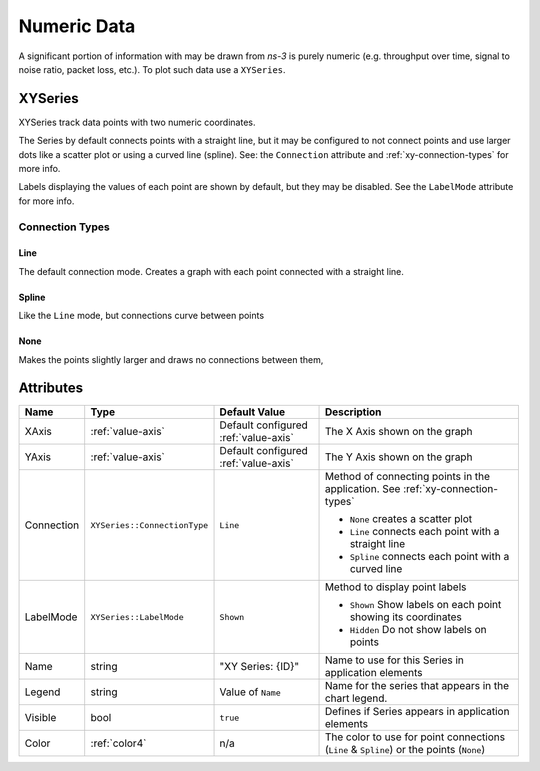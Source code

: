 Numeric Data
============

A significant portion of information with may be drawn from *ns-3*
is purely numeric (e.g. throughput over time, signal to noise ratio,
packet loss, etc.). To plot such data use a ``XYSeries``.


.. _xy-series:

XYSeries
--------

XYSeries track data points with two numeric coordinates.

The Series by default connects points with a straight line,
but it may be configured to not connect points and use larger
dots like a scatter plot or using a curved line (spline).
See: the ``Connection`` attribute and
:ref:`xy-connection-types` for more info.


Labels displaying the values of each point are shown by default,
but they may be disabled. See the ``LabelMode`` attribute
for more info.


.. _xy-connection-types:

Connection Types
^^^^^^^^^^^^^^^^
Line
++++
The default connection mode. Creates a graph with each
point connected with a straight line.

.. image:: _static/xy-line.png
  :alt: Line Plot in the Application
  :width: 447px
  :height: 547px

Spline
++++++

Like the ``Line`` mode, but connections curve between points

.. image:: _static/xy-spline.png
  :alt: Spline Plot in the Application
  :width: 435px
  :height: 549px

None
++++

Makes the points slightly larger and draws no connections
between them,

.. image:: _static/xy-scatter.png
  :alt: Scatter Plot in the Application
  :width: 452px
  :height: 555px

Attributes
----------
+----------------------+--------------------------------+--------------------+---------------------------------------------------------------+
| Name                 | Type                           | Default Value      | Description                                                   |
+======================+================================+====================+===============================================================+
| XAxis                | :ref:`value-axis`              | Default configured | The X Axis shown on the graph                                 |
|                      |                                | :ref:`value-axis`  |                                                               |
+----------------------+--------------------------------+--------------------+---------------------------------------------------------------+
| YAxis                | :ref:`value-axis`              | Default configured | The Y Axis shown on the graph                                 |
|                      |                                | :ref:`value-axis`  |                                                               |
+----------------------+--------------------------------+--------------------+---------------------------------------------------------------+
| Connection           | ``XYSeries::ConnectionType``   | ``Line``           | Method of connecting points in the                            |
|                      |                                |                    | application. See :ref:`xy-connection-types`                   |
|                      |                                |                    |                                                               |
|                      |                                |                    | * ``None`` creates a scatter plot                             |
|                      |                                |                    | * ``Line`` connects each point with a straight line           |
|                      |                                |                    | * ``Spline`` connects each point with a curved line           |
+----------------------+--------------------------------+--------------------+---------------------------------------------------------------+
| LabelMode            | ``XYSeries::LabelMode``        | ``Shown``          | Method to display point labels                                |
|                      |                                |                    |                                                               |
|                      |                                |                    | * ``Shown`` Show labels on each point showing its coordinates |
|                      |                                |                    | * ``Hidden`` Do not show labels on points                     |
|                      |                                |                    |                                                               |
+----------------------+--------------------------------+--------------------+---------------------------------------------------------------+
| Name                 | string                         | "XY Series: {ID}"  | Name to use for this Series in application elements           |
+----------------------+--------------------------------+--------------------+---------------------------------------------------------------+
| Legend               | string                         | Value of ``Name``  | Name for the series that appears in the chart legend.         |
+----------------------+--------------------------------+--------------------+---------------------------------------------------------------+
| Visible              | bool                           | ``true``           | Defines if Series appears in application elements             |
+----------------------+--------------------------------+--------------------+---------------------------------------------------------------+
| Color                | :ref:`color4`                  | n/a                | The color to use for point connections                        |
|                      |                                |                    | (``Line`` & ``Spline``) or the points (``None``)              |
+----------------------+--------------------------------+--------------------+---------------------------------------------------------------+

